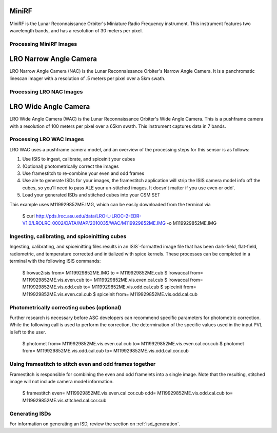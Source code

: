 MiniRF
======
MiniRF is the Lunar Reconnaissance Orbiter's Miniature Radio Frequency instrument.
This instrument features two wavelength bands, and has a resolution of 30 meters
per pixel.


Processing MiniRF Images
------------------------

LRO Narrow Angle Camera
=======================
LRO Narrow Angle Camera (NAC) is the Lunar Reconnaissance Orbiter's Narrow Angle Camera.  It is a
panchromatic linescan imager with a resolution of .5 meters per pixel over a 5km
swath.

Processing LRO NAC Images
-------------------------

LRO Wide Angle Camera
=====================
LRO Wide Angle Camera (WAC) is the Lunar Reconnaissance Orbiter's Wide Angle Camera.  This is a
pushframe camera with a resolution of 100 meters per pixel over a 65km swath.
This instrument captures data in 7 bands.

Processing LRO WAC Images
-------------------------
LRO WAC uses a pushframe camera model, and an overview of the processing steps
for this sensor is as follows:

1. Use ISIS to ingest, calibrate, and spiceinit your cubes
2. (Optional) photometrically correct the images
3. Use framestitch to re-combine your even and odd frames
4. Use ale to generate ISDs for your images, the framestitch application will
   strip the ISIS camera model info off the cubes, so you'll need to pass ALE
   your un-stitched images. It doesn't matter if you use even or odd´.
5. Load your generated ISDs and stitched cubes into your CSM SET


This example uses M119929852ME.IMG, which can be easily downloaded from the
terminal via

    $ curl http://pds.lroc.asu.edu/data/LRO-L-LROC-2-EDR-V1.0/LROLRC_0002/DATA/MAP/2010035/WAC/M119929852ME.IMG -o M119929852ME.IMG


Ingesting, calibrating, and spiceinitting cubes
-----------------------------------------------
Ingesting, calibrating, and spiceinitting files results in an ISIS´-formatted
image file that has been dark-field, flat-field, radiometric, and temperature
corrected and initialized with spice kernels.  These processes can be completed
in a terminal with the following ISIS commands:

    $ lrowac2isis from= M119929852ME.IMG to = M119929852ME.cub
    $ lrowaccal from= M119929852ME.vis.even.cub to= M119929852ME.vis.even.cal.cub
    $ lrowaccal from= M119929852ME.vis.odd.cub to= M119929852ME.vis.odd.cal.cub
    $ spiceinit from= M119929852ME.vis.even.cal.cub
    $ spiceinit from= M119929852ME.vis.odd.cal.cub

Photometrically correcting cubes (optional)
-------------------------------------------
Further research is necessary before ASC developers can recommend specific
parameters for photometric correction.  While the following call is used to
perform the correction, the determination of the specific values used in the
input PVL is left to the user.

    $ photomet from= M119929852ME.vis.even.cal.cub to= M119929852ME.vis.even.cal.cor.cub
    $ photomet from= M119929852ME.vis.odd.cal.cub to= M119929852ME.vis.odd.cal.cor.cub


Using framestitch to stitch even and odd frames together
---------------------------------------------------------
Framestitch is responsible for combining the even and odd framelets into a single
image.  Note that the resulting, stitched image will not include camera model
information.

    $ framestitch even= M119929852ME.vis.even.cal.cor.cub odd= M119929852ME.vis.odd.cal.cub to= M119929852ME.vis.stitched.cal.cor.cub


Generating ISDs
---------------
For information on generating an ISD, review the section on :ref:`isd_generation`.
